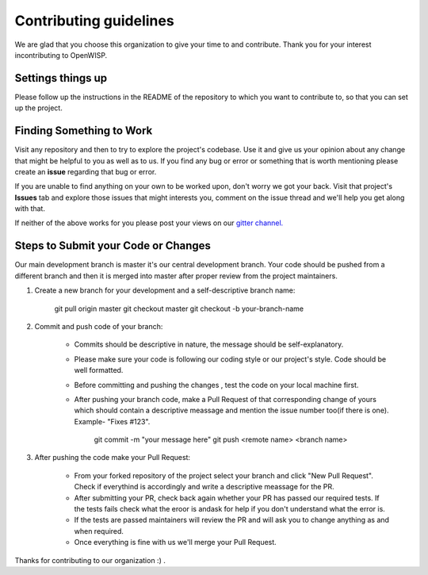 Contributing guidelines
=======================

We are glad that you choose this organization to give your time to and contribute. Thank you for your interest incontributing to OpenWISP.

Settings things up
------------------

Please follow up the instructions in the README of the repository to which you want to contribute to, so that you can set up the project.

Finding Something to Work
-------------------------

Visit any repository and then to try to explore the project's codebase. Use it and give us your opinion about any change that might be helpful to you as well as to us. If you find any bug or error or something that is worth mentioning please create an **issue** regarding that bug or error.

If you are unable to find anything on your own to be worked upon, don't worry we got your back. Visit that project's **Issues** tab and explore those issues that might interests you, comment on the issue thread and we'll help you get along with that.

If neither of the above works for you please post your views on our `gitter channel. <https://gitter.im/openwisp/general>`_

Steps to Submit your Code or Changes
------------------------------------

Our main development branch is master it's our central development branch. Your code should be pushed from a different branch and then it is merged into master after proper review from the project maintainers.

1. Create a new branch for your development and a self-descriptive branch name:

      git pull origin master
      git checkout master
      git checkout -b your-branch-name

2. Commit and push code of your branch:

      - Commits should be descriptive in nature, the message should be self-explanatory.
      - Please make sure your code is following our coding style or our project's style. Code should be well formatted.
      - Before committing and pushing the changes , test the code on your local machine first.
      - After pushing your branch code, make a Pull Request of that corresponding change of yours which should contain a descriptive meassage and mention the issue number too(if there is one). Example- "Fixes #123".

          git commit -m "your message here"
          git push <remote name> <branch name>

3. After pushing the code make your Pull Request:

      - From your forked repository of the project select your branch and click "New Pull Request". Check if everythind is accordingly and write a descriptive meassage for the PR.
      - After submitting your PR, check back again whether your PR has passed our required tests. If the tests fails check what the eroor is andask for help if you don't understand what the error is.
      - If the tests are passed maintainers will review the PR and will ask you to change anything as and when required.
      - Once everything is fine with us we'll merge your Pull Request.

Thanks for contributing to our organization :) .
